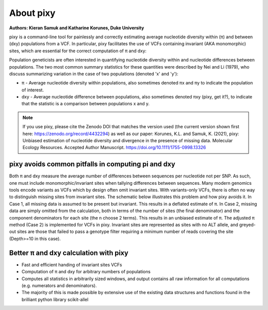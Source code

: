 ************
About pixy
************

**Authors: Kieran Samuk and Katharine Korunes, Duke University**

pixy is a command-line tool for painlessly and correctly estimating average nucleotide diversity within (π) and between (dxy) populations
from a VCF. In particular, pixy facilitates the use of VCFs containing invariant (AKA monomorphic) sites, which are essential for the 
correct computation of π and dxy:

Population geneticists are often interested in quantifying nucleotide diversity within and nucleotide differences between populations. 
The two most common summary statistics for these quantities were described by Nei and Li (1979), who discuss summarizing variation in the
case of two populations (denoted 'x' and 'y'):

* π - Average nucleotide diversity within populations, also sometimes denoted πx and πy to indicate the population of interest.
* dxy - Average nucleotide difference between populations, also sometimes denoted πxy (pixy, get it?), to indicate that the statistic is a 
  comparison between populations x and y.

.. note::
    If you use pixy, please cite the Zenodo DOI that matches the version used (the current version shown first here: https://zenodo.org/record/4432294) as well as our paper: Korunes, K.L. and Samuk, K. (2021), pixy: Unbiased estimation of nucleotide diversity and divergence in the presence of missing data. Molecular Ecology Resources. Accepted Author Manuscript. https://doi.org/10.1111/1755-0998.13326


pixy avoids common pitfalls in computing pi and dxy
#####################

Both π and dxy measure the average number of differences between sequences per nucleotide not per SNP. As such, one must include 
monomorphic/invariant sites when tallying differences between sequences. Many modern genomics tools encode variants as 
VCFs which by design often omit invariant sites. With variants-only VCFs, there is often no way to distinguish missing sites from invariant 
sites. The schematic below illustrates this problem and how pixy avoids it. In Case 1, all missing data is assumed to be present but invariant. 
This results in a deflated estimate of π. In Case 2, missing data are simply omitted from the calculation, both in terms of the number of sites 
(the final denominator) and the component denominators for each site (the n choose 2 terms). This results in an unbiased estimate of π. 
The adjusted π method (Case 2) is implemented for VCFs in pixy. Invariant sites are represented as sites with no ALT allele, and greyed-out sites are those that failed to pass a genotype filter requiring a minimum number of reads covering the site (Depth>=10 in this case).
 

.. image:: pixy_Figure1.png
   :width: 400
   :align: center

.. centered::
   *Fig 1 from Korunes & Samuk 2021.* 


Better π and dxy calculation with pixy
#####################

* Fast and efficient handing of invariant sites VCFs
* Computation of π and dxy for arbitrary numbers of populations
* Computes all statistics in arbitrarily sized windows, and output contains all raw information for all computations (e.g. numerators and denominators).
* The majority of this is made possible by extensive use of the existing data structures and functions found in the brilliant python library scikit-allel
